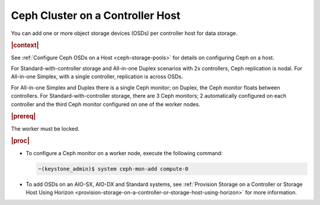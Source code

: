 
.. gow1564588201550
.. _ceph-cluster-on-a-controller-host:

=================================
Ceph Cluster on a Controller Host
=================================

You can add one or more object storage devices \(OSDs\) per controller host
for data storage.

.. rubric:: |context|

See :ref:`Configure Ceph OSDs on a Host <ceph-storage-pools>` for
details on configuring Ceph on a host.

For Standard-with-controller storage and All-in-one Duplex scenarios with
2x controllers, Ceph replication is nodal. For All-in-one Simplex, with a
single controller, replication is across OSDs.

For All-in-one Simplex and Duplex there is a single Ceph monitor; on
Duplex, the Ceph monitor floats between controllers. For
Standard-with-controller storage, there are 3 Ceph monitors; 2
automatically configured on each controller and the third Ceph monitor
configured on one of the worker nodes.

.. rubric:: |prereq|

The worker must be locked.

.. rubric:: |proc|

-   To configure a Ceph monitor on a worker node, execute the following
    command:

    .. code-block:: none

        ~(keystone_admin)$ system ceph-mon-add compute-0

-   To add OSDs on an AIO-SX, AIO-DX and Standard systems, see
    :ref:`Provision Storage on a Controller or Storage Host Using Horizon
    <provision-storage-on-a-controller-or-storage-host-using-horizon>` for
    more information.


